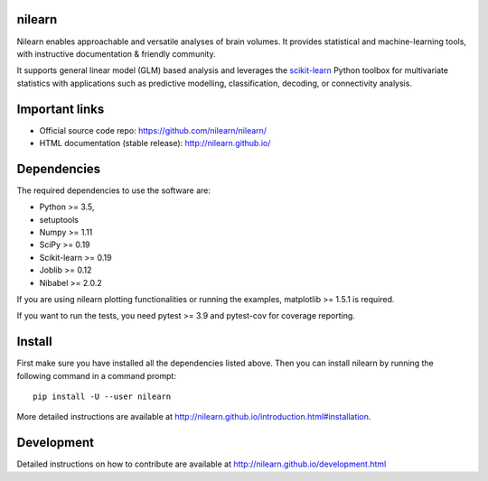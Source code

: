 	.. -*- mode: rst -*-

.. image:: https://travis-ci.org/nilearn/nilearn.svg?branch=master
   :target: https://travis-ci.org/nilearn/nilearn
   :alt: Travis Build Status

.. image:: https://codecov.io/gh/nilearn/nilearn/branch/master/graph/badge.svg
   :target: https://codecov.io/gh/nilearn/nilearn

.. image:: https://dev.azure.com/Parietal/Nilearn/_apis/build/status/nilearn.nilearn?branchName=master
    :target: https://dev.azure.com/Parietal/Nilearn/_apis/build/status/nilearn.nilearn?branchName=master

nilearn
=======

Nilearn enables approachable and versatile analyses of brain volumes. It provides statistical and machine-learning tools, with instructive documentation & friendly community.

It supports general linear model (GLM) based analysis and leverages the `scikit-learn <http://scikit-learn.org>`_ Python toolbox for multivariate statistics with applications such as predictive modelling, classification, decoding, or connectivity analysis.

Important links
===============

- Official source code repo: https://github.com/nilearn/nilearn/
- HTML documentation (stable release): http://nilearn.github.io/

Dependencies
============

The required dependencies to use the software are:

* Python >= 3.5,
* setuptools
* Numpy >= 1.11
* SciPy >= 0.19
* Scikit-learn >= 0.19
* Joblib >= 0.12
* Nibabel >= 2.0.2

If you are using nilearn plotting functionalities or running the
examples, matplotlib >= 1.5.1 is required.

If you want to run the tests, you need pytest >= 3.9 and pytest-cov for coverage reporting.


Install
=======

First make sure you have installed all the dependencies listed above.
Then you can install nilearn by running the following command in
a command prompt::

    pip install -U --user nilearn

More detailed instructions are available at
http://nilearn.github.io/introduction.html#installation.

Development
===========

Detailed instructions on how to contribute are available at
http://nilearn.github.io/development.html
